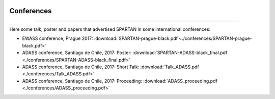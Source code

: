 .. _Conferences:


|python| |Python36| |Licence|
|matplotlib| |PyQt5| |numpy| |scipy| 

.. |Licence| image:: https://img.shields.io/badge/License-GPLv3-blue.svg
      :target: http://perso.crans.org/besson/LICENSE.html

.. |Opensource| image:: https://badges.frapsoft.com/os/v1/open-source.svg?v=103
      :target: https://github.com/ellerbrock/open-source-badges/

.. |python| image:: https://img.shields.io/badge/Made%20with-Python-1f425f.svg
    :target: https://www.python.org/downloads/release/python-360/

.. |PyQt5| image:: https://img.shields.io/badge/poweredby-PyQt5-orange.svg
   :target: https://pypi.python.org/pypi/PyQt5

.. |matplotlib| image:: https://img.shields.io/badge/poweredby-matplotlib-orange.svg
   :target: https://matplotlib.org/

.. |Python36| image:: https://img.shields.io/badge/python-3.6-blue.svg
.. _Python36: https://www.python.org/downloads/release/python-360/

.. |numpy| image:: https://img.shields.io/badge/poweredby-numpy-orange.svg
   :target: http://www.numpy.org/

.. |scipy| image:: https://img.shields.io/badge/poweredby-scipy-orange.svg
   :target: https://www.scipy.org/


Conferences
===========
===========

Here some talk, poster and papers that advertised SPARTAN in some international conferences:


* EWASS conference, Prague 2017: :download:`SPARTAN-prague-black.pdf <./conferences/SPARTAN-prague-black.pdf>` 
* ADASS conference, Santiago de Chile, 2017: Poster: :download:`SPARTAN-ADASS-black_final.pdf <./conferences/SPARTAN-ADASS-black_final.pdf>` 
* ADASS conference, Santiago de Chile, 2017: Short Talk: :download:`Talk_ADASS.pdf <./conferences/Talk_ADASS.pdf>`
* ADASS conference, Santiago de Chile, 2017: Proceeding: :download:`ADASS_proceeding.pdf <./conferences/ADASS_proceeding.pdf>`


